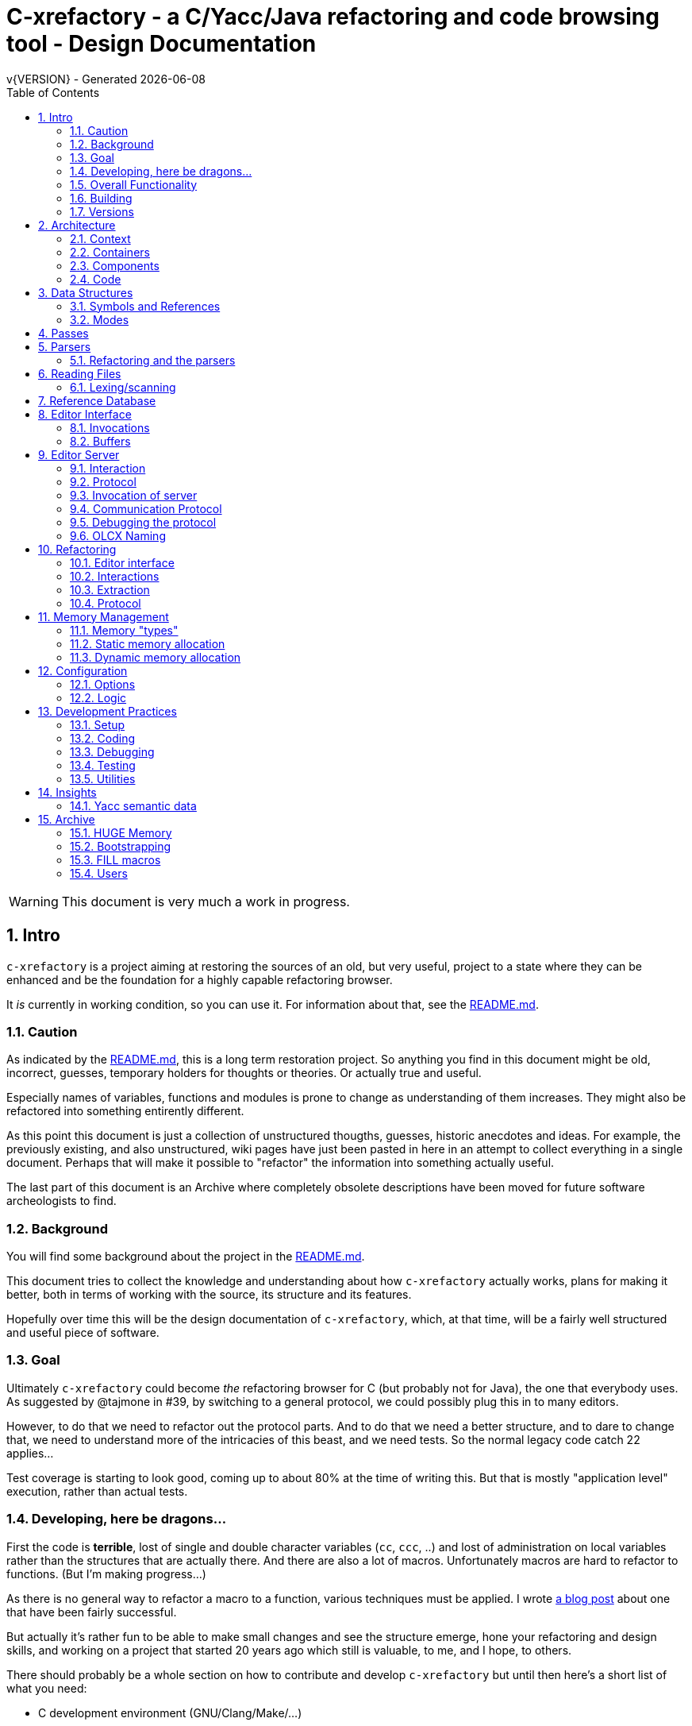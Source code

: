 :source-highlighter: highlightjs
:icons: font
:numbered:
:toc: left
:pp: ++
:title-page:
ifdef::env-github[]
:tip-caption: :bulb:
:note-caption: :information_source:
:important-caption: :heavy_exclamation_mark:
:caution-caption: :fire:
:warning-caption: :warning:
endif::[]

= C-xrefactory - a C/Yacc/Java refactoring and code browsing tool - Design Documentation
v{VERSION} - Generated {localdate}

WARNING: This document is very much a work in progress.

== Intro

`c-xrefactory` is a project aiming at restoring the sources of an old,
but very useful, project to a state where they can be enhanced and be
the foundation for a highly capable refactoring browser.

It _is_ currently in working condition, so you can use it. For
information about that, see the
https://github.com/thoni56/c-xrefactory/blob/main/README.md[README.md].

=== Caution

As indicated by the
https://github.com/thoni56/c-xrefactory/blob/main/README.md[README.md],
this is a long term restoration project. So anything you find in this
document might be old, incorrect, guesses, temporary holders for
thoughts or theories. Or actually true and useful.

Especially names of variables, functions and modules is prone to
change as understanding of them increases. They might also be
refactored into something entirently different.

As this point this document is just a collection of unstructured
thougths, guesses, historic anecdotes and ideas. For example, the
previously existing, and also unstructured, wiki pages have just been
pasted in here in an attempt to collect everything in a single
document. Perhaps that will make it possible to "refactor" the
information into something actually useful.

The last part of this document is an Archive where completely obsolete
descriptions have been moved for future software archeologists to
find.

=== Background

You will find some background about the project in the
https://github.com/thoni56/c-xrefactory/blob/main/README.md[README.md].

This document tries to collect the knowledge and understanding about
how `c-xrefactory` actually works, plans for making it better, both in
terms of working with the source, its structure and its features.

Hopefully over time this will be the design documentation of
`c-xrefactory`, which, at that time, will be a fairly well structured
and useful piece of software.

=== Goal

Ultimately `c-xrefactory` could become _the_ refactoring browser for C
(but probably not for Java), the one that everybody uses. As suggested
by @tajmone in #39, by switching to a general protocol, we could
possibly plug this in to many editors.

However, to do that we need to refactor out the protocol parts. And to
do that we need a better structure, and to dare to change that, we
need to understand more of the intricacies of this beast, and we need
tests. So the normal legacy code catch 22 applies...

Test coverage is starting to look good, coming up to about 80% at the
time of writing this. But that is mostly "application level"
execution, rather than actual tests.

=== Developing, here be dragons...

First the code is *terrible*, lost of single and double character
variables (`cc`, `ccc`, ..) and lost of administration on local
variables rather than the structures that are actually there. And
there are also a lot of macros. Unfortunately macros are hard to
refactor to functions. (But I'm making progress...)

As there is no general way to refactor a macro to a function, various
techniques must be applied. I wrote https://www.responsive.se/thomas/2020/05/14/refactoring-macros-to-functions/[a blog post]
about one that have been fairly successful.

But actually it's rather fun to be able to make small changes and
see the structure emerge, hone your refactoring and design skills,
and working on a project that started 20 years ago which still is
valuable, to me, and I hope, to others.

There should probably be a whole section on how to contribute and
develop `c-xrefactory` but until then here's a short list of what
you need:

- C development environment (GNU/Clang/Make/...)
- Unittests are written using https://github.com/cgreen-devs/cgreen[`Cgreen`]
- Clean code and refactoring knowledge (to drive the code to a better and cleaner state)

Helpful would be:

- Compiler building knowledge (in the general sense, Yacc, but AST:s and symbol table stuff are heavily used)
- Java knowledge to be able to bring the Java support up to modern versions (probably not going to happen...)

=== Overall Functionality

The _c-xref_ program is actually a mish-mash of a multitude of
features baked into one program. This is the major cause of the mess
that it is source-wise.

It was

- a generator for persistent cross-reference data
- a reference server for editors, serving cross-reference, navigational and completion data over a protocol
- a refactoring server (the worlds first to cross the Refactoring Rubicon)
- [.line-through]#an HTML cross-reference generator (probably the root of the project)#
- [.line-through]#a C macro generator for structure fill (and other) functions#

It is the first three that are unique and constitutes the great value
of this project. The last two have been removed from the source, the
last one because it was a hack and prevented modern, tidy, building,
coding and refactoring. The HTML cross-reference generator has been
superseeded by modern alternatives like Doxygen and is not at the core
of the goal of this project.

One might surmise that it was the HTML-crossreference generator that
was the initial purpose of what the original `Xrefactory` was based
upon. Once that was in place the other followed, and were basically
only bolted on top without much re-architecting the C sources.

What we'd like to do is partition the project into separate parts,
each having a clear usage.

As it happens, the things that `c-xref` can do is also the
[.line-through]#five four# three modes (previously "task regimes") that are
declared in the sources:

  - Xref
  - [.line-through]#HtmlGenerate#
  - Editor Server
  - Refactory
  - [.line-through]#Generate# (was removed when we finally managed to remove the bootstrap step)

=== Building

You should be able build `c-xref` using something like (may have changed over time...)

    cd src
    make
    make unit
    make test

But since the details of the building process are somewhat contrieved
and not so easy to see through, here's the place where that should be
described.

One step in the build process was generating initialization information
for all the things in standard include files, which of course became
very dependent on the system you are running this on. This has now moved
into functions inside `c-xref` itself, like finding DEFINEs and include
paths.

The initial recovered c-xrefactory relied on having a working _c-xref_
for the current system. I don't really know how they managed to do
that for all the various systems they were supporting.

Modern thinking is that you should always be able to build from
source, so this is something that needed change. We also want to
distribute _c-xref_ as an el-get library which requires building from
source and should generate a version specific for the current system.

[.line-through]#The strategy selected, until some better idea comes along, is to try
to build a _c-xref.bs_, if there isn't one already, from the sources in
the repository and then use that to re-generate the definitions and
rebuild a proper _c-xref_. See Bootstrapping.#

We have managed to remove the complete bootstrapping step, so `c-xrefactory`
now builds like any other project.

=== Versions

The current sources are in 1.6.X range. This is the same as the orginal
xrefactory and probably also the proprietary C++ supporting version.

There is an option, "-xrefactory-II", that might indicate that
something was going on. But currently the only difference seems to be
if the edit server protocol output is in the form of non-structured
fprintf:s or using functions in the `ppc`-family (either calling
`ppcGenRecord()` or `fprint`ing using some PPC-symbol). This, and
hinted to in how the emacs-part starts the server and some initial
server option variables in refactory.c, indicates that the
communication from the editor and the refactory server is using
this. It does *not* look like this is a forward to next generation
attempt.

What we should do is investigate if this switch actually is used
anywhere but in the editor server context, and if so, if it can be
made the default and the 'non-xrefactory-II' communication removed.

== Architecture

=== Context

[plantuml, context-diagram, png]
....
!include https://raw.githubusercontent.com/plantuml-stdlib/C4-PlantUML/master/C4_Context.puml

!define SPRITESURL https://raw.githubusercontent.com/plantuml-stdlib/gilbarbara-plantuml-sprites/v1.0/sprites
!include SPRITESURL/emacs.puml

LAYOUT_WITH_LEGEND()

Person_Ext(developer, "Developer", "Edits source code using an editor")
System_Ext(editor, "Editor", "Allows Developer to modify source code and perform refactoring operations", $sprite="emacs")
SystemDb_Ext(sourceCode, "Source Code")
System(cxref, "c-xrefactory", "Analyses source code, receives and processes requests for navigation and refactoring")

Rel(developer, editor, "GUI", "Usual editor/IDE operations")
Rel(cxref, sourceCode, "read/analyze")
Rel(editor, sourceCode, "normal editing operations")
Rel(editor, cxref, "navigation and refactoring requests")
Rel(cxref, editor, "positioning and editing responses")
....


=== Containers


[plantuml, containers-diagram, png]
....
!include https://raw.githubusercontent.com/plantuml-stdlib/C4-PlantUML/master/C4_Container.puml

!define SPRITESURL https://raw.githubusercontent.com/plantuml-stdlib/gilbarbara-plantuml-sprites/v1.0/sprites
!include SPRITESURL/emacs.puml
!include SPRITESURL/c.puml

LAYOUT_WITH_LEGEND()

Person_Ext(developer, "Developer", "Edits source code using an editor")
System_Ext(editor, "Editor", "Allows Developer to modify source code and perform refactoring operations", $sprite="emacs")
SystemDb_Ext(sourceCode, "Source Code")
System_Boundary(cxref, "c-xrefactory Browser") {
  Container(editorExtension, "Editor Extension", "Plugin", "Extends the Editor with c-xref operations and interfaces to the c-xrefactory API", $sprite="emacs")
  Container(cxrefCore, "c-xref", "C Language program", "Refactoring Browser core", $sprite="c")
  Container(settingsStore, "settings", "Non-standard format settings file", "Configuration file for project settings")
  ContainerDb(tagsDB, "tagsDB", "Source Code information storage", "Stores all information about the source code in the project which is updated by scanning all or parts of it when required.")
}

Rel(cxrefCore, settingsStore, "read")
Rel(editorExtension, settingsStore, "writes", "new project wizard")
Rel(editorExtension, cxrefCore, "API", "To request information and get commands to modify code")
Rel(developer, editor, "GUI", "Usual editor/IDE operations")
Rel(editor, editorExtension, "Extends", "Editors extension protocol")
Rel(developer, settingsStore, "edit")
Rel(cxrefCore, tagsDB, "read/write")
Rel(cxrefCore, sourceCode, "read/analyze")
Rel(editor, sourceCode, "normal editing operations")
Rel(editorExtension, sourceCode, "extended c-xrefactory operations")
....

=== Components

[plantuml, editor-extension-component, png]
....
!include https://raw.githubusercontent.com/plantuml-stdlib/C4-PlantUML/master/C4_Component.puml

!define SPRITESURL https://raw.githubusercontent.com/plantuml-stdlib/gilbarbara-plantuml-sprites/v1.0/sprites

title
  Emacs Extension Component Diagram
end title

Component(cxref, "c-xref.el")
Component(cxrefactory, "c-xrefactory.el")
....

[plantuml, c-xref-component, png]
....
!include https://raw.githubusercontent.com/plantuml-stdlib/C4-PlantUML/master/C4_Component.puml

!define SPRITESURL https://raw.githubusercontent.com/plantuml-stdlib/gilbarbara-plantuml-sprites/v1.0/sprites

title
  C-xref C program Component Diagram
end title

Component(main, main.c)
Component(xref, xref.c)
Component(server, server.c)
Component(refactory, refactory.c)
Component(cxref, cxref.c)
Component(cxfile, cxfile.c)

Rel(main, xref, "dispatches to", call)
Rel(main, server, "dispatches to", call)
Rel(main, refactory, "dispatches to", call)

....

=== Code

== Data Structures

There are a lot of different data structures used in `c-xrefactory`.
This is a first step towards visualising them.

=== Symbols and References

So, why is there no connection between the symbols and the references?!?

[plantuml, structures, png]
....
class Symbol {
char *name
Position position
SymbolBits bits
}
Symbol o-- Symbol : next

class SymbolList {
}
SymbolList o-- Symbol : symbol
SymbolList o-- SymbolList : next

class ReferencesItem {
char *name
ReferencesBits bits
}
ReferencesItem o-- Reference : references
ReferencesItem o-- ReferencesItem : next

class Reference {
Usage usage
Position position
}
Reference o-- Reference : next

....


=== Modes

`c-xrefactory` operates in different modes ("regimes" in original
`c-xref` parlance):

- xref - batch mode reference generation
- server - editor server
- refactory - refactory browser

The default mode is "xref". The command line options `-server` and `-refactory`
selects one of the other modes. Branching is done in the final lines in
`main()`.

The code for the modes are intertwined, probably through re-use of
already existing functionality when extending to a refactoring
browser.

One evidence for this is that the refactory module calls the "main
task" as a "sub-task".  This forces some intricate fiddling with the
options data structure, like copying and caching it.  Which I don't
fully understand yet.

TODO?: Strip away the various "regimes" into more separated concerns
and handle options differently.


== Passes

There is a variable in `main()` called `firstPassing` which is set and passed
down through `mainEditServer()` until it is reset in
`mainFileProcessingInitialisations()` after `initCaching()`.

This is probably connected to the fact that `c-xref` allows for passing
over the analyzed source multiple passes in case you compile the
project sources with different C defines. Variables in the `c-xref`
sources indicate this, e.g the loops in `mainEditServerProcessFile()`
and `mainXrefProcessInputFile()` (which are both strangely limited by
setting the maxPass variable to 1 before entering the loop...).

== Parsers

_C-xref_ uses a patched version of Berkley yacc to generate
parsers. There are a number of parsers

- C
- Yacc
- Java
- C expressions

There are also small traces of calls to the C++ parser that existed
but was proprietary.

The patch to byacc is mainly to the skeleton and seems to relate
mostly to handling of errors and adding a recursive parsing feature
that is required for Java. It is not impossible that the change can be
adapted to other versions of yacc, but this has not be tried.

Some changes are also made to be able to accomodate multiple parsers
in the same executable. The Makefile generates the parsers and renames
them as appropriate.

TODO?: Should we just scrap the Java support and focus on C since a)
the Java support is for ancient Java versions and b) there are more
mature Java refactoring support available?

=== Refactoring and the parsers

Some refactorings need more detailed information about the code, maybe all do?

One example, at least, is parameter manipulation.  Then the refactorer
calls the appropriate parser (`serverEditParseBuffer()`) which
collects information in the corresponding semantic actions.  This
information is stored in various global variables, like
`parameterBeginPosition`.

NOTE: At this point I don't understand exactly how this interaction is
performed, nor if the whole file is parsed or if there is some way to
just parse appropriate parts.


== Reading Files

Here are some speculations about how the complex file reading is structured.

Each file is identified by a filenumber, which is an index into the
file table, and seems to have a `lexBuffer` tied to it so that you can
just continue from where ever you were. That in turn contains a
`CharacterBuffer` (renamed from `charBuf`) that handles the actual
character reading.

And there is also an "editorBuffer"...

The intricate interactions between these are hard to follow as the code
here are littered with short character names which are copies of fields
in the structures, and infested with many macros, probably in an ignorant
attempt at optimizing. ("The root of all evil is premature optimization" and
"Make it work, make it right, make it fast".)

It seems to all start in `initInput()` in `yylex.c` where the only
call to `fillFileDescriptor()` is made. But you might wonder why this
function does some initial reading, this should be pushed down to the
buffers in the file descriptor.

=== Lexing/scanning

Lexing/scanning is performed in two layers, one in `lexer.c` which
seems to be doing the actual lexing into lexems which are put in a
lexembuffer. The higher level "scanning" is performed, as per ususal,
by `yylex.c`. `lexembuffer` defines some functions to put and get
lexems, chars (identifiers and file names?) as well as integers and
positions.

At this point the put/get lexem functions take a pointer to a pointer
to chars (which presumably is the lexem stream in the lexembuffer)
which it also advances. This requires the caller to manage the
LexemBuffer's internal pointers outside and finally set them right
when done.

It would be much better to call the "putLexem()"-functions with a
lexemBuffer but there seems to be a few cases where the destination
(often `dd`) is not a lexem stream inside a lexemBuffer.

NOTE: This is a work-in-progress.
Currently most of the "normal" usages are prepared to use the LexemBuffer's pointers.
But the handling of macros and defines are cases where the lexems are not put in a LexemBuffer.
See the TODO.org for current status of this Mikado sequence.


== Reference Database

`c-xref` creates a database of references for all symbols it encounters. There is limited
support to automatically update these in the edit-compile cycle, you might have to
update manually now and then.

The project settings (or command line options) indicate where the file(s) are created
and one option controls the number of files to be used, `-refnum`.

This file (or files) contains compact, but textual representations of
the cross-reference information. Format is somewhat complex, but here
are somethings that I think I have found out:

- the encoding has one character markers which are listed at the top
  of cxfile.c

- the coding seems to often start with a number and then a character,
  such as '4l' (4 ell) means line 4, 23c mean column 23

- references seems to be optimized to not repeat information if it
  would be a repetition, such as '15l3cr7cr' means that there are two
  references on line 15, one in column 3 the other in column 7

- so there is a notion of "current" for all values which need not be
  repeated

- e.g. references all use 'fsulc' fields, i.e. file, symbol index,
  usage, line and column, but do not repeat a 'fsulc' as long as it is
  the same

- some "fields" have a length indicator before, such as filenames
  ('6:/abc.c') indicated by ':' and version information ('34v file
  format: C-xrefactory 1.6.0 ') indicated by 'v'.

So a line might say

    12205f 1522108169p m1ia 84:/home/...

The line identifies the file with id 12205. The file was last included
in an update of refs at sometime which is identified by 1522108169
(mtime), has not been part of a full update of xrefs, was mentioned on
the command line. (I don't know what the 'a' means...) Finally, the
file name itself is 84 characters long.

TODO: Build a tool to decipher this so that tests can query the
generated data for expected data. This is now partly ongoing in the
'utils' directory.

== Editor Interface

I've been focusing on the Emacs interface since `Jedit` is not so
popular anymore and I'm an Emacs-guy.

Basically Emacs (and probably other editors) starts `c-xref` in
"server-mode" using `-task_regime_server` which connects the editor
with `c-xref` through stdout/stdin. If you have `(setq
c-xref-debug-mode t)` this command is logged in the `\*Messages*` buffer
with the prefix "calling:".

Commands are sent from the editor to the server on its standard input.
They looks very much like normal command line options, and in fact
`c-xref` will parse that input in the same way using the same
code. When the editor sends an `end-of-options` line, the server will
start executing whatever was sent, and return some information in the
file given as an `-o` option when the editor starts the `c-xref`
server process. The file is named and created by the editor and
usually resides in `/tmp`. With `c-xref-debug-mode` on this is logged
as "sending:". If you `(setq c-xref-debug-preserve-tmp-files t)` Emacs
will also not delete the temporary files it creates so that you can
inspect them afterwards.

When the server has finished the command and placed the output in the
output file it sends a `<sync>` reply.

The editor can then pick the result from the output file and do what
it needs to do with it ("dispatching:").

=== Invocations

The editor invokes a new `c-xref` process for the following cases:

- Refactoring
+
Each refactoring operation calls a new instance of `c-xref`.

- Create Project
+
When a `c-xref` function is executed in the editor and there is no
project covering that file, an interactive "create project" session is
started, which is run by a separate `c-xref` process.

=== Buffers

There is some magical editor buffer management happening inside of
`c-xref` which is not clear to me at this point. Basically it looks
like the editor-side tries to keep the server in sync with which
buffers are opened with what file...

At this point I suspect that `-preload <file1> <file2>` means that the
editor has saved a copy `<file1>` in `<file2>` and requests the server
to set up a "buffer" describing that file.

This is essential when doing refactoring since the version of the file
most likely only exists in the editor, so the editor has to tell the
server the current content somehow, this is the `-preload` option.

== Editor Server

When serving an editor the c-xrefactory application is divided into
the server, _c-xref_ and the editor part, at this point only emacs:en
are supported so that's implemented in the env/emacs-packages. (The
jEdit source is now also resurrected, but it is completely untested.)


=== Interaction

The initial invocation of the edit server creates a process with which
communication is over stdin/stdout using a protocol which from the editor
is basically a version of the command line options.

When the editor has delivered all information to the server it sends
'end-of-option' as a command and the edit server processes whatever it
has and responds with '\<sync\>' which means that the editor can fetch
the result in the file it named as the output file using the '-o'
option.

NOTE: As long as the communication between the editor and the server
is open, the same output file will be used. This makes it hard to
catch some interactions, since an editor operation might result in
multiple interactions, and the output file is then re-used.

Setting the emacs variable `c-xref-debug-mode` forces the editor to
copy the content of such an output file to a separate temporary file
before re-using it.

For some interactions the editor starts a completely new and fresh
`c-xref` process, see below. And actually you can't do refactorings
using the server, they have to be separate calls. I have yet to
discover why this design choice was made.

NOTE: There are many things in the sources that handles refactorings
separately, such as r_opt, which is a separate copy of the options
structure used only when refactoring.


=== Protocol

Communication between the editor and the server is performed using
text through standard input/output to/from _c-xref_. The protocol is
defined in src/protocol.tc and must match env/emacs/c-xrefprotocol.el.

The definition of the protocol only caters for the server->editor part,
the editor->server part consists of command lines resembling the command
line options and arguments, and actually is handled by the same code.

The file `protocol.tc` is included in `protocol.h` and `protocol.c`
which generates definitions and declarations for the elements through
using some macros.

There is a similar structure with _c-xrefprotocol.elt_ which
includes _protocol.tc_ to wrap the PROTOCOL_ITEMs into
`defvar`s.

There is also some Makefile trickery that ensures that the C and elisp
impementation are in sync.


=== Invocation of server

The editor fires up a server and keeps talking over the established
channel (elisp function 'c-xref-start-server-process'). This probably
puts extra demands on the memory management in the server, since it
might need to handle multiple information sets and options (as read
from a .cxrefrc-file) for multiple projects simultaneously over a
longer period of time. (E.g. if the user enters the editor starting
with one project and then continues to work on another then new
project options need to be read, and new tag information be generated,
read and cached.)

TODO: Figure out and describe how this works by looking at the
elisp-sources.

FINDINGS:
- c-xref-start-server-process in c-xref.el
- c-xref-send-data-to-running-process in c-xref.el
- c-xref-server-call-refactoring-task in c-xref.el


=== Communication Protocol

The editor server is started using the appropriate command line option
and then it keeps the communication over stdin/stdout open.

The editor part sends command line options to the server, which looks
something like (from the read_xrefs test case):

    -encoding=european -olcxpush -urldirect  "-preload" "<file>" "-olmark=0" "-olcursor=6" "<file>" -xrefrc ".c-xrefrc" -p "<project>"
    end-of-options

In this case the "-olcxpush" is the operative command which results in
the following output

    <goto>
     <position-lc line=1 col=4 len=66>CURDIR/single_int1.c</position-lc>
    </goto>

As we can see from this interaction, the server will handle (all?)
input as a command line and manage the options as if it was a command
line invocation.

This explains the intricate interactions between the main program and
the option handling.

The reason behind this might be that a user of the editor might be
editing files on multiple projects at once, so every
interrogation/operation needs to clearly set the context of that
operation, which is what a user would do with the command line
options.


=== Debugging the protocol

There is a "pipe spy" in `tests/sandboxed_emacs`. You can build the
spy using

    make spy

and then start a sandboxed Emacs which invokes the spy using

    make

This Emacs will be sandboxed to use its own .emacs-files and have HOME
set to this directory.

The spy will log the communication between Emacs and the *real*
`c-xref` (`src/c-xref`) in log files in `/tmp`.

NOTE that Emacs will invoke several instanced of what it believes is
the real `c-xref` so there will be several log files to inspect.


=== OLCX Naming

It seems that all on-line editing server functions have an `olcx`
prefix, "On-Line C-Xrefactory", maybe...



== Refactoring ==

This is of course, the core in why I want to restore this, to get at its refactoring capabilities. So far, much is not understood, but here are some bits and pieces.

=== Editor interface ===

One thing that really confused me in the beginning was that the editor, primarily Emacs, don't use the actual server that it has started for refactoring operations (and perhaps for other things also?). Instead it creates a separate instance with which it talks to about one refactoring.

I've just managed to create the first automatic test for refactorings, `olcx_refactory_rename`. It was created by running the sandboxed emacs to record the communication and thus finding the commands to use.

Based on this learning it seems that a refactoring typically is a single invocation of `c-xref` with appropriate arguments (start & stop markers, the operation, and so on) and the server then answers with a sequence of operations, like

```
<goto>
 <position-off off=3 len=<n>>CURDIR/test_source/single_int1.c</position-off>
</goto>
<precheck len=<n>> single_int_on_line_1_col_4;</precheck>
<replacement>
 <str len=<n>>single_int_on_line_1_col_4</str>  <str len=<n>>single_int_on_line_1_col_44</str>
</replacement>
```

=== Interactions

I haven't investigated the internal flow of such a sequence, but it is starting to look like `c-xref` is internally re-reading the initialization, I'm not at this point sure what this means, I hope it's not internal recursion...


=== Extraction

Each type of refactoring has it's own little "language". E.g. extracting a method/function using `-refactory -rfct-extract-method` will return something like

```
<extraction-dialog type=newFunction_> <str len=20>	newFunction_(str);
</str>
 <str len=39>static void newFunction_(char str[]) {
</str>
 <str len=3>}

</str>
  <int val=2 len=0></int>
</extraction-dialog>
```

So there is much logic in the editor for this. I suspect that the three `<str>` parts are

- what to replace the current region with
- what to place before the current region
- what to place after the current region

If this is correct then all extractions copy the region verbatim and then the server only have to figure out how to "glue" that to a semantically correct call/argument list.

As a side note the editor asks for a new name for the function and then calls the edit server with a rename request (having preloaded the new source file(s) of course).

=== Protocol

Dechiffrering the interaction between an editor and the edit server in
`c-xrefactory` isn't easy. The protocol isn't very clear or
concise. Here I'm starting to collect the important bits of the
invocation, the required and relevant options and the returned
information.

The test cases for various refactoring operations should give you some
more details.

All of these require a `-p` (project) option to know which c-xref
project options to read.

==== General Principles

Refactorings are done using a separate invocation, the edit server
mode cannot handle refactorings. At least that is how the Emacs client
does it (haven't looked at the Jedit version).

I suspect that it once was a single server that did both the symbol
management and the refactoring as there are remnants of a separate
instance of the option structure named "refactoringOptions". Also the
check for the refactoring mode is done using
`options.refactoringRegime == RegimeRefactory` which seems strange.

Anyway, if the refactoring succeeds the suggested edits is as per usual
in the communications buffer.

However, there are a couple of cases where the communcation does not
end there. Possibly because the client needs to communicate some
information back before the refactoring server can finish the job,
like presenting some menu selection.

My guess at this point is that it is the refactoring
server that closes the connection when it is done...

==== Rename

*Invocation:* `-rfct-rename -renameto=NEW_NAME -olcursor=POSITION FILE`

*Semantics:* The symbol under the cursor (at POSITION in FILE) should
be renamed (replaced at all occurrences) by NEW_NAME.

*Result:* sequence of
```
<goto>
 <position-off off=POSITION len=N>FILE</position-off>
</goto>
<precheck len=N>STRING</precheck>
```
followed by sequence of
```
<goto>
 <position-off off=POSITION len=N>FILE</position-off>
</goto>
<replacement>
 <str len=N>ORIGINAL</str>  <str len=N>REPLACEMENT</str>
</replacement>
```

==== Protocol Messages

<goto>{position-off}</goto> -> editor;;
Request the editor to move cursor to the indicated position (file, position).

<precheck len={int}>{string}</precheck> -> editor;;
Requests that the editor verifies that the text under the cursor matches the string.

<replacement>{str}{str}</replacement>;;
Requests that the editor replaces the string under the cursor, which should be 'string1', with 'string2'.

<position-off off={int} len={int}>{absolute path to file}</position-off>;;
Indicates a position in the given file. 'off' is the character position in the file.

== Memory Management

There are multiple levels of memory management.

- Why is this required (possibly because of the long running server
model)?
- Exactly how is this memory allocated?
- Why handle this allocation in disparate spaces?
- Why does not standard malloc()/free() suffice?

There is obviously some caching going on. Don't know of what at this
point. Tag data?

=== Memory "types" ===

Mostly `c-xrefactory` does its own memory management. It uses a number
of different strategies, which has/had its own macros.

=== Static memory allocation

Static memory (SM_ prefix) are static areas allocated by the compiler
which is then indexed using a similarly named index variable
(e.g. `ftMemory` and `ftMemoryIndex`), something the macros took
advantage of. These are

- `ftMemory`
- `ppmMemory`
- `mbMemory`

One special case of static memory also exist:

- `stackMemory` - synchronous with program structure and has CodeBlock
markers, so there is a special `stackMemoryInit()` that initializes
the outermost CodeBlock 

These areas cannot be extended, when it overruns the program stops.

=== Dynamic memory allocation

==== Using the Memory structure

This structure is used for one of the two dynamic memory allocation
schemes, one where overflow handling can be triggered. The structure
contains a function pointer that can be invoked when overflow occurs.

The scary part of this is that it assumes that directly after it,
there is a area of some arbitrary size that can be used for
allocation. `dm_alloc()`, previously a macro, returns pointers into
that area.

(Not all compilers and/or architectures are happy with this, so it is
a priority to do away with this.)

There are two instances of this type of memory:

- `cxMemory` - the crossreference data, which can actually expand using
  the `cxMemoryOverflowHandler()`
  
- `optMemory` - which is part of the options structure that is saved,
  copied and what not, cannot expand as the overflow handler calls
  `fatalError()`.
  
  
`cxMemoryOverflowHandler()` just throws all cxMemory away and
allocates a new area containing a fresh Memory structure as the head
and an empty area to allocate from.

It is strange that `optMemory` is using the Memory structure, it could
easily have been managed as a static area...

==== Using malloc()

There is a second type of dynamic memory, of which there is only one,
the `olcxMemory`. In fact, this is not actually an area, more like a
normal dynamic allocation. Each area is just `malloc()`-ed, but the
size is tallied and when the maximum is reached the
`olcx_memory_alloc()` will do a fatal exit.

This memory allocation is used for temporary areas during refactorings
for example. So `olcx_memory_free()` also exist and is used.


== Configuration

=== Options

There are three possible sources for options.

- Configuration files (~/.c-xrefrc)
- Piped options sent to edit server
- Command line options

Not all options are relevant in all cases.

All options sources uses exactly the same format so that the same code for decoding them can be used.

=== Logic

When the editor has a file open it needs to "belong" to a project. The
logic for finding which is very intricate and complicated.

In this code there is also checks for things like if the file is
already in the index, if the configuration file has changed since last
time, indicating there are scenarios that are more complicated (the
server, obviously).

But I also think this code should be simplified a lot.

== Development Practices

=== Setup

TBD.

=== Coding ===

==== Naming ====

_C-xref_ started (probably) as a cross-referencer for the languages
supported (C, Java, C++), orginally had the name "xref" which became
"xrefactory" when refactoring support was added. And when Mariàn
released a "C only" version in 2009 some of all "xref" references was
changed to "c-xref". So, as most software, there is a history and a
naming legacy to remember.

Here are some of the conventions in naming that are being used:

olcx::
"On-line CX" (Cross-reference) ?

OLO::
"On-line option" - some kind of option for the server

==== Modules and Include Files ====

The source code for `c-xrefactory` was using a very old C style with a
separate `proto.h` where all prototypes for all externally visible
functions were placed. Definitions are all over the place and it was
hard to see where data is actually declared. This must change into
module-oriented include-strategy.

Of course this will have to change into the modern x.h/x.c externally
visible interface model so that we get clean modules that can be
unittested.

The function prototypes have been now moved out to header files for
each "module". Some of the types have also done that, but this is
still a work in progress.



=== Debugging

TBD. Attachning `gdb`, `server-driver`...

`yaccp` from `src/.gdbinit` can ease the printing of Yacc semantic data fields...

=== Testing

==== Unittests ====

There are very few unittests at this point, only covering single digit
percent of the code. The "units" in this project are unclear and
entangled so creating unittests is hard since it was not build to be
tested, test driven or even clearly modularized.

All unittests use `Cgreen` as the unittest framework. If you are
unfamiliar with it the most important point is that it can mock
functions, so you will find mock implementations of all external
functions for a module in a corresponding `<module>.mock` file.

Many modules are at least under test, meaning there is a
<module>_tests.c in the unittest directory. Often only containing an
empty test.

==== Acceptance Tests

In the `tests` directory you will find tests that exercise the external
behaviour of `c-xref`. Some tests actually do only that, they wouldn't
really count as tests.

Most acceptance tests are hacks at this point, Make-scripts tweaked
until it produces some expected output. But at least they get the
coverage up (working our way up to the mid 60%), and more are added as
bugs are found so they provide increasing confidence when developing.

There are two basic strategies for the tests:

- run a `c-xref` command, catch its output and verify
- run a series of command using the EDIT_SERVER_DRIVER, collect output and results and verify

Some tests do not even test its output and only provide coverage.

Some tests do a very bad job at verifying, either because my
understanding at that time was very low, or because it is hard to
verify the output. E.g. the "test" for generate references are only
grepping the CXrefs files for some strings, not verifying that they
actually point to the correct place.

Hopefully this will change as the code gets into a better state and
the understanding grows.

==== General Setup

Since all(?) `c-xref` operation rely on an options file which must
contain absolute file paths (because the server runs as a separate
process) it must be generated whenever the tests are to be run in a
different location (new clone, test was renamed, ...).

This is performed by using a common template in `tests` and a target
in `tests/Maefile.boilerplate`.

Each test should have a `clean` target that removes any temporary and
generated files, including the `.c-xrefrc` file and generated
references. This way it is easy to ensure that all tests have updated
`.c-xrefrc` files.

==== Edit Server Driver Tests

Since many operations are performed from the editor, and the editor
starts an "edit server" process, many tests need to emulate this
behaviour.

The edit server session is mostly used for navigation. Refactorings
are actually performed as separate invocations of `c-xref`.

In `utils` there is a `server_driver.py` script, which will take as
input a file containing a sequence of commands. You can use this to
start an edit, refactory or tag server session and then feed it with
commands in the same fashion as an editor would do. The script also
handles the communication through the buffer file (see [Editor
Interface](./Design:-Editor-Interface)).

==== Creating More Edit Server Tests

You can relatively easy re-create a sequence of interactions by using the
sandboxed Emacs in `tests/sandboxed_emacs`.

There are two ways to use it, "make spy" or "make pure". With the
"spy" an intermediate spy is injected between the editor and the edit
server, capturing the interaction to a file.

With "pure" you just get the editor setup with `c-xref-debug-mode` and
`c-xref-debug-preserve-tmp-files` on. This means that you can do what
ever editor interactions you want and see the communication in the
`\*Messages*` buffer. See [Editor Interface](./Design:-Editor-Interface)
for details.

Once you have figure out which part of the `\*Messages*` buffer are
interesting you can copy that out to a file and run
`utils/messages2commands.py` on it to get a file formatted for input
to `server_driver.py`.

NOTE: the `messages2commands` script removes any `-preload` so you
need to take care that the positions inside the buffers are not
changed between interactions lest the `-olcursor` and `-olmark` will
be wrong. (You can just undo the change after a refactoring or
rename). Of course this also applies if you want to mimic a sequence
of refactorings, like the `jexercise` move method example. Sources will
then change so the next refactoring works from content of buffers, so you
have to handle this specifically.

NOTE: `-preload` is the mechanism where the editor can send modified
buffers to `c-xref` so thay you don't have to save between
refactorings, which is particularly important in the case of extract
since the extraction creates a default name which the editor then does
a rename of.


=== Utilities

==== Covers

`utils/covers.py` is a Python script that, in some enviroments, can list which test cases execute a particular line.

This is handy when you want to debug or step through a particular part of the code.
Find a test that covers that particular line and run it using the debugger (usually `make debug` in the test directory).

Synopsis:

    covers.py <file> <line>


== Insights
This chapter contains notes of all insights, large and small, that I make as I work on this project.
These insights should at some point be moved to some other, more structured, part of this document.
But rather than trying to find a structure where each new finding fits, I'm making it easy to just dump them here.
We can refactor these into a better and better structure as we go.

=== Yacc semantic data
As per usual a Yacc grammar requires each non-terminal to have a type.
Those types are named after which types of data they collect and propagate.
The names always starts with `ast_` and then comes the data type.
For example if some non-terminal needs to propagate a Symbol and a Position that structure would be called `ast_symbolParameterPair` ("Pair" being thrown in there for good measure...).

Each of those structures also always carries a begin and end position for that structure.
That means that any "ast" struct has three fields, `begin`, `end` and the data.
The data are sometimes a struct, like in this case, but can also be a single value, like an `int` or a pointer to a `Symbol`.

[plantuml, ast, png]
....

class ast_symbolPositionPair {
Position begin
Position end
}

ast_symbolPositionPair *-- SymbolPositionPair : data

class SymbolPositionPair {
Symbol *symbol
Position position
}

....



== Archive

In this section you can find some descriptions and saved texts that
described how things were before. They are no longer true, since that
quirk, magic or bad coding is gone. But it is kept here as an archive
for those wanting to do backtracking to original sources.

=== HUGE Memory ===

Previously a HUGE model was also available (by re-compilation) to
reach file numbers, lines and columns above 22 bits. But if you have
more than 4 million lines (or columns!) you should probably do
something radical before attempting cross referencing and refactoring.


=== Bootstrapping

==== BOOTSTRAP REMOVED!

Once the FILL-macros was removed, we could move the enum-generation to
use the actual `c-xref`. So from now on we build `c-xref` directly
from the sources in the repo. Changes to any enums will trigger a
re-generation of the enumTxt-files but since the enumTxt-files are
only conversion of enum values to strings any mismatch will not
prevent compilation, and it would even be possible to a manual
update. This is a big improvement over the previous situation!

==== FILLs REMOVED!

As indicated in <<FILL macros]>> the bootstrapping of FILL-macros has
finally and fully been removed.

Gone is also the `compiler_defines.h`, which was just removed without
any obvious adverse effects.  Maybe that will come back and bite me
when we move to more platforms other than linux and MacOS...

Left is, at this point, only the `enumTxt` generation, so most of the
text below is kept for historical reasons.

==== Rationale

_c-xref_ uses a load of structures, and lists of them, that need to be
created and initialized in a lot of places (such as the parsers). To
make this somewhat manageable, _c-xref_ itself parses the strucures
and generates macros that can be used to fill them with one call.

_c-xref_ is also bootstrapped into reading in a lot of predefined
header files to get system definitions as "preloaded
definitions".

Why this pre-loading was necessary, I don't exactly know. It
might be an optimization, or an idea that was born early and then just
kept on and on. In any case it creates an extra complexity
building and maintaining and to the structure of _c-xref_.

So this must be removed, see below.

==== Mechanism

The bootstrapping uses _c-xref_'s own capability to parse C-code and
parse those structures and spit out filling macros, and some other
stuff.

This is done using options like `-task_regime_generate' which prints a
lot of data structures on the standard output which is then fed into
generated versions of _strFill_, _strTdef_(no longer exists) and
_enumTxt_ by the Makefile.

The process starts with building a _c-xref.bs_ executable from checked
in sources. This compile uses a BOOTSTRAP define that causes some
header files to include pre-generated versions of the generated files
(currently _strFill.bs.h_ and _enumTxt.bs.h_) which should work in all
environments.

NOTE: if you change the name of a field in a structure that is subject
to FILL-generation you will need to manually update the
_strFill.bs.h_, but a "make cleaner all" will show you where those are.

After the _c-xref.bs_ has been built, it is used to generate _strFill_
and _enumTxt_ which might include specific structures for the current
environment.

HOWEVER: if FILL macros are used for structures which are different on
some platforms, say a FILE structure, that FILL macro will have
difference number of arguments, so I'm not sure how smart this "smart"
generation technique actually is.

TODO: Investigate alternative approaches to this generate "regime",
perhaps move to a "class"-oriented structure with initialization
functions for each "class" instead of macros.

==== Compiler defines ====

In _options.h_ there are a number of definitions which somehow are
sent to the compiler/preprocessor or used so that standard settings
are the same as if a program will be compiled using the standard
compiler on the platform. At this point I don't know exactly how this
conversion from C declarations to compile time definitions is done,
maybe just entered as symbols in one of the many symboltables?

Typical examples include "__linux" but also on some platforms things
like "fpos_t=long".

I've implemented a mechanism that uses "gcc -E -mD" to print out and
catch all compiler defines in `compiler_defines.h`. This was necessary
because of such definitions on Darwin which where not in the
"pre-programmed" ones.

TODO?: As this is a more general approach it should possibly
completely replace the "programmed" ones in `options.c`?

==== EnumTxt generation REMOVED! ====

To be able to print the string values of enums the module generate.c
(called when regime was RegimeGenerate) could also generate string
arrays for all enums. By replacing that with some pre-processor magic
for the few that was actually needed (mostly in log_trace() calls) we
could do away with that whole "generate" functionality too.

(Last commit with enum generation intact is https://github.com/thoni56/c-xrefactory/commit/aafd7b1f813f2c17c684ea87ac87a0be31cdd4c4.)

==== enumTxt

For some cases the string representing the value of an Enum is needed.
`c-xref` handles this using the "usual" 'parse code and generate' method.
The module `generate.c` does this generation too.

==== Include paths

Also in _options.h_ some standard-like include paths are added, but
there is a better attempt in _getAndProcessGccOptions()_ which uses
the compiler/preprocessor itself to figure out those paths.

TODO?: This is much better and should really be the only way, I think.

==== Problems

Since at bootstrap there must exist FILL-macros with the correct field
names this strategy is an obstacle to cleaning up the code since every
field is referenced in the FILL macros. When a field (in a structure
which *are* filled using the FILL macro) changes name, this will make
initial compilation impossible until the names of that field is also
changed in the `strFill.bs.h` file.

One way to handle this is of course to use `c-xrefactory` itself and
rename fields. This requires that the project settings also include a
pass with BOOTSTRAP set, which it does.

==== Removing

I've started removing this step. In TODO.org I keep a hierarchical list
of the actions to take (in a Mikado kind of style).

The basic strategy is to start with structures that no other structure
depends on. Using the script `utils/struct2dot.py` you can generate a
DOT graph that shows those dependencies.

Removal can be done in a couple of ways

1. If it's a very small structure you can replace a call to a `FILL_XXX()` macro
with a https://gcc.gnu.org/onlinedocs/gcc/Compound-Literals.html[compound literal].

2. A better approach is usually to replace it with a `fillXXX()` function, or even
better, with a `newXXX()`, if it consistently is preceeded with an allocation
(in the same memory!). To see what fields vary you can grep all such calls, make a
CSV-file from that, and compare all rows.

==== strTdef.h

The `strTdef.h` was generated using the option `-typedefs` as a part
of the old `-task_regime_generate` strategy and generated typedef
declarations for all types found in the parsed files.

I also think that you could actually merge the struct definition with
the typedef so that _strTdef.h_ would not be needed. But it seems that
this design is because the structures in _proto.h_ are not a directed
graph, so loops makes that impossible. Instead the typedefs are
included before the structs:

    #include "strTdef.h"

    struct someNode {
        S_someOtherNode *this;
        ...

    struct someOtherNode {
        S_someNode *that;
        ...

This is now ideomatically solved using the structs themselves:

    struct someNode {
        struct someOtherNode *this;
        ...

    struct someOtherNode {
        struct someNode *that;
        ...

=== FILL macros

_**The FILL macros are now fully replaced by native functions or some other,**_
_**more refactoring-friendly, mechanism. Yeah!**_***

During bootstrapping a large number of macros named ____FILL_xxxx__ is
created. The intent is that you can fill a complete structure with one
call, somewhat like a constructor, but here it's used more generally
every time a complex struct needs to be initialized.

There are even ___FILLF_xxx__ macros which allows filling fields in
sub-structures at the same time.

This is, in my mind, another catastrophic hack that makes
understanding, and refactoring, `c-xrefactory` such a pain. Not to
mention the extra bootstrap step.

I just discovered the compound literals of C99. And I'll experiment
with replacing some of the FILL macros with compound literals assignments
instead.

    FILL_symbolList(memb, pdd, NULL);

could become (I think):

    memb = (SymbolList){.d = pdd, .next = NULL};


If successful, it would be much better, since we could probably get
rid of the bootstrap, but primarily it would be more explicit about
which fields are actually necessary to set.

=== Users

**The `-user` option has now been removed, both in the tool and the
  editor adaptors, and with it one instance of a hashlist, the
  `olcxTab`, which now is a single structure, the `sessionData`.**

There is an option called `-user` which Emacs sets to the frame-id. To
me that indicates that the concept is that for each frame you create
you get a different "user" with the `c-xref` server that you (Emacs)
created.

The jedit adapter seems to do something similar:

    options.add("-user");
    Options.add(s.getViewParameter(data.viewId));

Looking at the sources to find when the function
`olcxSetCurrentUser()` is called it seems that you could have
different completion, refactorings, etc. going on at the same time in
different frames.

Completions etc. requires user interaction so they are not controlled
by the editor in itself only. At first glance though, the editor
(Emacs) seems to block multiple refactorings and tag maintenance tasks
running at the same time.

This leaves just a few use cases for multiple "users", and I think it
adds unnecessary complexity. Going for a more "one user" approach,
like the model in the language server protocol, this could really be
removed.

